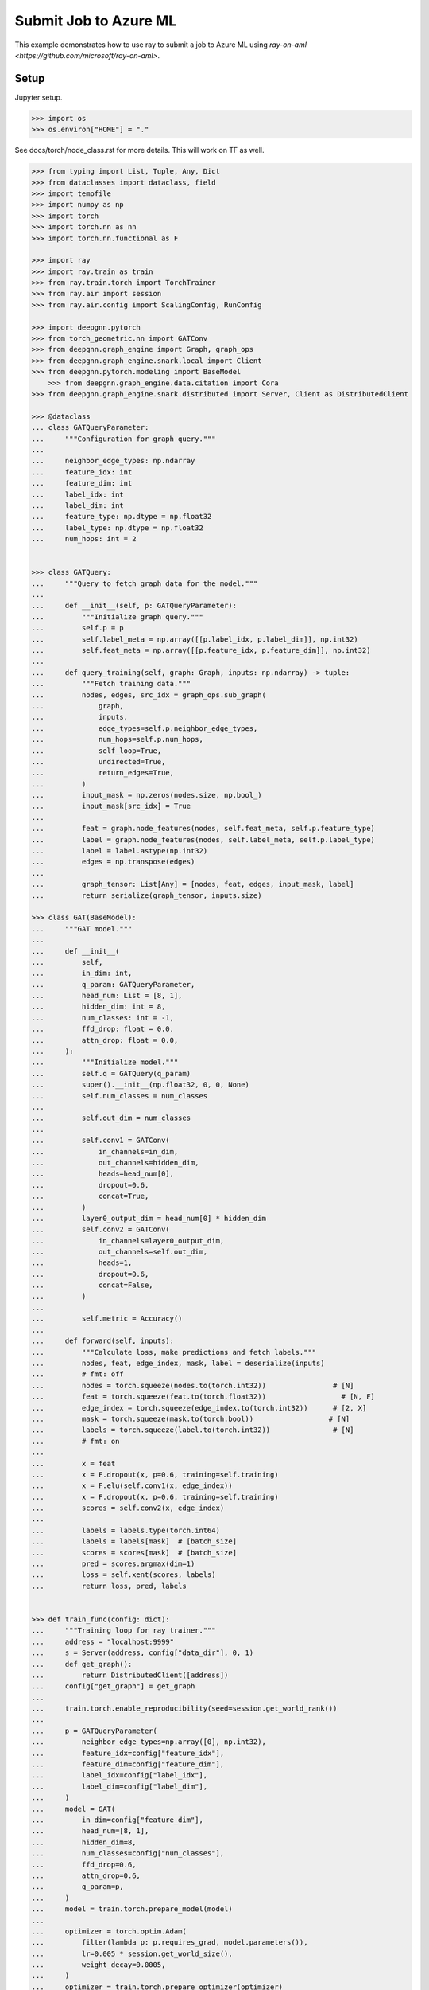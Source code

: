**********************
Submit Job to Azure ML
**********************

This example demonstrates how to use ray to submit a job to Azure ML using `ray-on-aml <https://github.com/microsoft/ray-on-aml>`.

Setup
============

Jupyter setup.

.. code-block:: python

    >>> import os
    >>> os.environ["HOME"] = "."


See docs/torch/node_class.rst for more details. This will work on TF as well.

.. code-block:: python

    >>> from typing import List, Tuple, Any, Dict
    >>> from dataclasses import dataclass, field
    >>> import tempfile
    >>> import numpy as np
    >>> import torch
    >>> import torch.nn as nn
    >>> import torch.nn.functional as F

    >>> import ray
    >>> import ray.train as train
    >>> from ray.train.torch import TorchTrainer
    >>> from ray.air import session
    >>> from ray.air.config import ScalingConfig, RunConfig

    >>> import deepgnn.pytorch
    >>> from torch_geometric.nn import GATConv
    >>> from deepgnn.graph_engine import Graph, graph_ops
    >>> from deepgnn.graph_engine.snark.local import Client
    >>> from deepgnn.pytorch.modeling import BaseModel
	>>> from deepgnn.graph_engine.data.citation import Cora
    >>> from deepgnn.graph_engine.snark.distributed import Server, Client as DistributedClient

    >>> @dataclass
    ... class GATQueryParameter:
    ...     """Configuration for graph query."""
    ...
    ...     neighbor_edge_types: np.ndarray
    ...     feature_idx: int
    ...     feature_dim: int
    ...     label_idx: int
    ...     label_dim: int
    ...     feature_type: np.dtype = np.float32
    ...     label_type: np.dtype = np.float32
    ...     num_hops: int = 2


    >>> class GATQuery:
    ...     """Query to fetch graph data for the model."""
    ...
    ...     def __init__(self, p: GATQueryParameter):
    ...         """Initialize graph query."""
    ...         self.p = p
    ...         self.label_meta = np.array([[p.label_idx, p.label_dim]], np.int32)
    ...         self.feat_meta = np.array([[p.feature_idx, p.feature_dim]], np.int32)
    ...
    ...     def query_training(self, graph: Graph, inputs: np.ndarray) -> tuple:
    ...         """Fetch training data."""
    ...         nodes, edges, src_idx = graph_ops.sub_graph(
    ...             graph,
    ...             inputs,
    ...             edge_types=self.p.neighbor_edge_types,
    ...             num_hops=self.p.num_hops,
    ...             self_loop=True,
    ...             undirected=True,
    ...             return_edges=True,
    ...         )
    ...         input_mask = np.zeros(nodes.size, np.bool_)
    ...         input_mask[src_idx] = True
    ...
    ...         feat = graph.node_features(nodes, self.feat_meta, self.p.feature_type)
    ...         label = graph.node_features(nodes, self.label_meta, self.p.label_type)
    ...         label = label.astype(np.int32)
    ...         edges = np.transpose(edges)
    ...
    ...         graph_tensor: List[Any] = [nodes, feat, edges, input_mask, label]
    ...         return serialize(graph_tensor, inputs.size)

    >>> class GAT(BaseModel):
    ...     """GAT model."""
    ...
    ...     def __init__(
    ...         self,
    ...         in_dim: int,
    ...         q_param: GATQueryParameter,
    ...         head_num: List = [8, 1],
    ...         hidden_dim: int = 8,
    ...         num_classes: int = -1,
    ...         ffd_drop: float = 0.0,
    ...         attn_drop: float = 0.0,
    ...     ):
    ...         """Initialize model."""
    ...         self.q = GATQuery(q_param)
    ...         super().__init__(np.float32, 0, 0, None)
    ...         self.num_classes = num_classes
    ...
    ...         self.out_dim = num_classes
    ...
    ...         self.conv1 = GATConv(
    ...             in_channels=in_dim,
    ...             out_channels=hidden_dim,
    ...             heads=head_num[0],
    ...             dropout=0.6,
    ...             concat=True,
    ...         )
    ...         layer0_output_dim = head_num[0] * hidden_dim
    ...         self.conv2 = GATConv(
    ...             in_channels=layer0_output_dim,
    ...             out_channels=self.out_dim,
    ...             heads=1,
    ...             dropout=0.6,
    ...             concat=False,
    ...         )
    ...
    ...         self.metric = Accuracy()
    ...
    ...     def forward(self, inputs):
    ...         """Calculate loss, make predictions and fetch labels."""
    ...         nodes, feat, edge_index, mask, label = deserialize(inputs)
    ...         # fmt: off
    ...         nodes = torch.squeeze(nodes.to(torch.int32))                # [N]
    ...         feat = torch.squeeze(feat.to(torch.float32))                  # [N, F]
    ...         edge_index = torch.squeeze(edge_index.to(torch.int32))      # [2, X]
    ...         mask = torch.squeeze(mask.to(torch.bool))                  # [N]
    ...         labels = torch.squeeze(label.to(torch.int32))               # [N]
    ...         # fmt: on
    ...
    ...         x = feat
    ...         x = F.dropout(x, p=0.6, training=self.training)
    ...         x = F.elu(self.conv1(x, edge_index))
    ...         x = F.dropout(x, p=0.6, training=self.training)
    ...         scores = self.conv2(x, edge_index)
    ...
    ...         labels = labels.type(torch.int64)
    ...         labels = labels[mask]  # [batch_size]
    ...         scores = scores[mask]  # [batch_size]
    ...         pred = scores.argmax(dim=1)
    ...         loss = self.xent(scores, labels)
    ...         return loss, pred, labels


    >>> def train_func(config: dict):
    ...     """Training loop for ray trainer."""
    ...     address = "localhost:9999"
    ...     s = Server(address, config["data_dir"], 0, 1)
    ...     def get_graph():
    ...         return DistributedClient([address])
    ...     config["get_graph"] = get_graph
    ...
    ...     train.torch.enable_reproducibility(seed=session.get_world_rank())
    ...
    ...     p = GATQueryParameter(
    ...         neighbor_edge_types=np.array([0], np.int32),
    ...         feature_idx=config["feature_idx"],
    ...         feature_dim=config["feature_dim"],
    ...         label_idx=config["label_idx"],
    ...         label_dim=config["label_dim"],
    ...     )
    ...     model = GAT(
    ...         in_dim=config["feature_dim"],
    ...         head_num=[8, 1],
    ...         hidden_dim=8,
    ...         num_classes=config["num_classes"],
    ...         ffd_drop=0.6,
    ...         attn_drop=0.6,
    ...         q_param=p,
    ...     )
    ...     model = train.torch.prepare_model(model)
    ...
    ...     optimizer = torch.optim.Adam(
    ...         filter(lambda p: p.requires_grad, model.parameters()),
    ...         lr=0.005 * session.get_world_size(),
    ...         weight_decay=0.0005,
    ...     )
    ...     optimizer = train.torch.prepare_optimizer(optimizer)
    ...
    ...     g = config["get_graph"]()
    ...     batch_size = 140
    ...     train_dataset = ray.data.read_text(f"{config['data_dir']}/train.nodes")
    ...     train_dataset = train_dataset.repartition(train_dataset.count() // batch_size)
    ...     train_pipe = train_dataset.window(blocks_per_window=4).repeat(config["num_epochs"])
    ...     train_pipe = train_pipe.map_batches(
    ...         lambda idx: model.q.query_training(g, np.array(idx))
    ...     )
    ...
    ...     test_dataset = ray.data.read_text(f"{config['data_dir']}/test.nodes")
    ...     test_dataset = test_dataset.repartition(1)
    ...     test_dataset = test_dataset.map_batches(
    ...         lambda idx: model.q.query_training(g, np.array(idx))
    ...     )
    ...     test_dataset_iter = test_dataset.repeat(config["num_epochs"]).iter_epochs()
    ...
    ...     for epoch_pipe in train_pipe.iter_epochs():
    ...         model.train()
    ...         losses = []
    ...         for batch in epoch_pipe.iter_torch_batches(batch_size=batch_size):
    ...             loss, score, label = model(batch)
    ...             optimizer.zero_grad()
    ...             loss.backward()
    ...             optimizer.step()
    ...
    ...             losses.append(loss.item())
    ...
    ...         model.eval()
    ...         batch = next(next(test_dataset_iter).iter_torch_batches(batch_size=1000))
    ...         loss, score, label = model(batch)
    ...         test_scores = [score]
    ...         test_labels = [label]
    ...
    ...         session.report(
    ...             {
    ...                 model.metric_name(): model.compute_metric(
    ...                     test_scores, test_labels
    ...                 ).item(),
    ...                 "loss": np.mean(losses),
    ...             },
    ...         )

Ray Connect to AML
==================


.. code-block:: python

    >>> from azureml.core import Workspace
    >>> from ray_on_aml.core import Ray_On_AML

    >>> ws = Workspace.from_config("docs/advanced/config.json")
    >>> ray_on_aml = Ray_On_AML(ws=ws, compute_cluster="multi-node", maxnode=2)
    >>> ray = ray_on_aml.getRay()

    >>> cora = Cora()

    >>> trainer = TorchTrainer(
    ...     train_func,
    ...     train_loop_config={
    ...         "data_dir": cora.data_dir(),
    ...         "num_epochs": 180,
    ...         "feature_idx": 0,
    ...         "feature_dim": 1433,
    ...         "label_idx": 1,
    ...         "label_dim": 1,
    ...         "num_classes": 7,
    ...     },
    ...     run_config=RunConfig(),
    ...     scaling_config=ScalingConfig(
    ...         num_workers=1, resources_per_worker={"CPU": 1, "GPU": 0}, use_gpu=False
    ...     ),
    ... )
    >>> result = trainer.fit()
    == Status ==...
